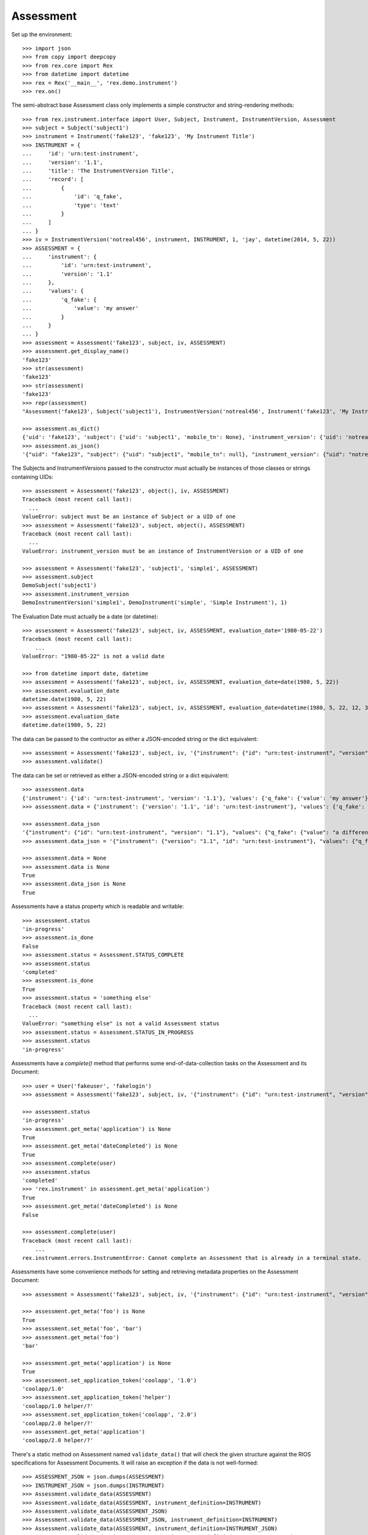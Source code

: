 **********
Assessment
**********


Set up the environment::

    >>> import json
    >>> from copy import deepcopy
    >>> from rex.core import Rex
    >>> from datetime import datetime
    >>> rex = Rex('__main__', 'rex.demo.instrument')
    >>> rex.on()


The semi-abstract base Assessment class only implements a simple constructor
and string-rendering methods::

    >>> from rex.instrument.interface import User, Subject, Instrument, InstrumentVersion, Assessment
    >>> subject = Subject('subject1')
    >>> instrument = Instrument('fake123', 'fake123', 'My Instrument Title')
    >>> INSTRUMENT = {
    ...     'id': 'urn:test-instrument',
    ...     'version': '1.1',
    ...     'title': 'The InstrumentVersion Title',
    ...     'record': [
    ...         {
    ...             'id': 'q_fake',
    ...             'type': 'text'
    ...         }
    ...     ]
    ... }
    >>> iv = InstrumentVersion('notreal456', instrument, INSTRUMENT, 1, 'jay', datetime(2014, 5, 22))
    >>> ASSESSMENT = {
    ...     'instrument': {
    ...         'id': 'urn:test-instrument',
    ...         'version': '1.1'
    ...     },
    ...     'values': {
    ...         'q_fake': {
    ...             'value': 'my answer'
    ...         }
    ...     }
    ... }
    >>> assessment = Assessment('fake123', subject, iv, ASSESSMENT)
    >>> assessment.get_display_name()
    'fake123'
    >>> str(assessment)
    'fake123'
    >>> str(assessment)
    'fake123'
    >>> repr(assessment)
    "Assessment('fake123', Subject('subject1'), InstrumentVersion('notreal456', Instrument('fake123', 'My Instrument Title'), 1))"

    >>> assessment.as_dict()
    {'uid': 'fake123', 'subject': {'uid': 'subject1', 'mobile_tn': None}, 'instrument_version': {'uid': 'notreal456', 'instrument': {'uid': 'fake123', 'title': 'My Instrument Title', 'code': 'fake123', 'status': 'active'}, 'version': 1, 'published_by': 'jay', 'date_published': datetime.datetime(2014, 5, 22, 0, 0)}, 'status': 'in-progress', 'evaluation_date': None}
    >>> assessment.as_json()
    '{"uid": "fake123", "subject": {"uid": "subject1", "mobile_tn": null}, "instrument_version": {"uid": "notreal456", "instrument": {"uid": "fake123", "title": "My Instrument Title", "code": "fake123", "status": "active"}, "version": 1, "published_by": "jay", "date_published": "2014-05-22T00:00:00"}, "status": "in-progress", "evaluation_date": null}'


The Subjects and InstrumentVersions passed to the constructor must actually be
instances of those classes or strings containing UIDs::

    >>> assessment = Assessment('fake123', object(), iv, ASSESSMENT)
    Traceback (most recent call last):
      ...
    ValueError: subject must be an instance of Subject or a UID of one
    >>> assessment = Assessment('fake123', subject, object(), ASSESSMENT)
    Traceback (most recent call last):
      ...
    ValueError: instrument_version must be an instance of InstrumentVersion or a UID of one

    >>> assessment = Assessment('fake123', 'subject1', 'simple1', ASSESSMENT)
    >>> assessment.subject
    DemoSubject('subject1')
    >>> assessment.instrument_version
    DemoInstrumentVersion('simple1', DemoInstrument('simple', 'Simple Instrument'), 1)


The Evaluation Date must actually be a date (or datetime)::

    >>> assessment = Assessment('fake123', subject, iv, ASSESSMENT, evaluation_date='1980-05-22')
    Traceback (most recent call last):
        ...
    ValueError: "1980-05-22" is not a valid date

    >>> from datetime import date, datetime
    >>> assessment = Assessment('fake123', subject, iv, ASSESSMENT, evaluation_date=date(1980, 5, 22))
    >>> assessment.evaluation_date
    datetime.date(1980, 5, 22)
    >>> assessment = Assessment('fake123', subject, iv, ASSESSMENT, evaluation_date=datetime(1980, 5, 22, 12, 34, 56))
    >>> assessment.evaluation_date
    datetime.date(1980, 5, 22)


The data can be passed to the contructor as either a JSON-encoded string
or the dict equivalent::

    >>> assessment = Assessment('fake123', subject, iv, '{"instrument": {"id": "urn:test-instrument", "version": "1.1"}, "values": {"q_fake": {"value": "my answer"}}}')
    >>> assessment.validate()


The data can be set or retrieved as either a JSON-encoded string or a dict
equivalent::

    >>> assessment.data
    {'instrument': {'id': 'urn:test-instrument', 'version': '1.1'}, 'values': {'q_fake': {'value': 'my answer'}}}
    >>> assessment.data = {'instrument': {'version': '1.1', 'id': 'urn:test-instrument'}, 'values': {'q_fake': {'value': 'a different answer'}}}

    >>> assessment.data_json
    '{"instrument": {"id": "urn:test-instrument", "version": "1.1"}, "values": {"q_fake": {"value": "a different answer"}}}'
    >>> assessment.data_json = '{"instrument": {"version": "1.1", "id": "urn:test-instrument"}, "values": {"q_fake": {"value": "something completely different"}}}'

    >>> assessment.data = None
    >>> assessment.data is None
    True
    >>> assessment.data_json is None
    True


Assessments have a status property which is readable and writable::

    >>> assessment.status
    'in-progress'
    >>> assessment.is_done
    False
    >>> assessment.status = Assessment.STATUS_COMPLETE
    >>> assessment.status
    'completed'
    >>> assessment.is_done
    True
    >>> assessment.status = 'something else'
    Traceback (most recent call last):
      ...
    ValueError: "something else" is not a valid Assessment status
    >>> assessment.status = Assessment.STATUS_IN_PROGRESS
    >>> assessment.status
    'in-progress'


Assessments have a `complete()` method that performs some end-of-data-collection
tasks on the Assessment and its Document::

    >>> user = User('fakeuser', 'fakelogin')
    >>> assessment = Assessment('fake123', subject, iv, '{"instrument": {"id": "urn:test-instrument", "version": "1.1"}, "values": {"q_fake": {"value": "my answer"}}}')

    >>> assessment.status
    'in-progress'
    >>> assessment.get_meta('application') is None
    True
    >>> assessment.get_meta('dateCompleted') is None
    True
    >>> assessment.complete(user)
    >>> assessment.status
    'completed'
    >>> 'rex.instrument' in assessment.get_meta('application')
    True
    >>> assessment.get_meta('dateCompleted') is None
    False

    >>> assessment.complete(user)
    Traceback (most recent call last):
        ...
    rex.instrument.errors.InstrumentError: Cannot complete an Assessment that is already in a terminal state.


Assessments have some convenience methods for setting and retrieving metadata
properties on the Assessment Document::

    >>> assessment = Assessment('fake123', subject, iv, '{"instrument": {"id": "urn:test-instrument", "version": "1.1"}, "values": {"q_fake": {"value": "my answer"}}}')

    >>> assessment.get_meta('foo') is None
    True
    >>> assessment.set_meta('foo', 'bar')
    >>> assessment.get_meta('foo')
    'bar'

    >>> assessment.get_meta('application') is None
    True
    >>> assessment.set_application_token('coolapp', '1.0')
    'coolapp/1.0'
    >>> assessment.set_application_token('helper')
    'coolapp/1.0 helper/?'
    >>> assessment.set_application_token('coolapp', '2.0')
    'coolapp/2.0 helper/?'
    >>> assessment.get_meta('application')
    'coolapp/2.0 helper/?'


There's a static method on Assessment named ``validate_data()`` that will
check the given structure against the RIOS specifications for Assessment
Documents. It will raise an exception if the data is not well-formed::

    >>> ASSESSMENT_JSON = json.dumps(ASSESSMENT)
    >>> INSTRUMENT_JSON = json.dumps(INSTRUMENT)
    >>> Assessment.validate_data(ASSESSMENT)
    >>> Assessment.validate_data(ASSESSMENT, instrument_definition=INSTRUMENT)
    >>> Assessment.validate_data(ASSESSMENT_JSON)
    >>> Assessment.validate_data(ASSESSMENT_JSON, instrument_definition=INSTRUMENT)
    >>> Assessment.validate_data(ASSESSMENT, instrument_definition=INSTRUMENT_JSON)
    >>> Assessment.validate_data(ASSESSMENT_JSON, instrument_definition=INSTRUMENT_JSON)

    >>> BAD_ASSESSMENT = deepcopy(ASSESSMENT)
    >>> del BAD_ASSESSMENT['values']
    >>> Assessment.validate_data(BAD_ASSESSMENT)
    Traceback (most recent call last):
        ...
    rex.instrument.errors.ValidationError: The following problems were encountered when validating this Assessment:
    values: Required

    >>> Assessment.validate_data('foo')
    Traceback (most recent call last):
        ...
    rex.instrument.errors.ValidationError: Assessment Documents must be mapped objects.

    >>> Assessment.validate_data('{foo')  # doctest: +ELLIPSIS
    Traceback (most recent call last):
        ...
    rex.instrument.errors.ValidationError: Invalid JSON/YAML provided: Failed to parse a YAML document:
        ...

    >>> Assessment.validate_data(ASSESSMENT, instrument_definition='foo')
    Traceback (most recent call last):
        ...
    rex.instrument.errors.ValidationError: Instrument Definitions must be mapped objects.

    >>> Assessment.validate_data(ASSESSMENT, instrument_definition='{foo')  # doctest: +ELLIPSIS
    Traceback (most recent call last):
        ...
    rex.instrument.errors.ValidationError: Invalid Instrument JSON/YAML provided: Failed to parse a YAML document:
        ...


There's a static method on Assessment named ``generate_empty_data()`` that will
create an Assessment Document that contains no response data, but is in the
structure expected for the specified InstrumentVersion::

    >>> Assessment.generate_empty_data(iv)
    {'instrument': {'id': 'urn:test-instrument', 'version': '1.1'}, 'values': {'q_fake': {'value': None}}}
    >>> Assessment.validate_data(Assessment.generate_empty_data(iv))

    >>> Assessment.generate_empty_data(INSTRUMENT)
    {'instrument': {'id': 'urn:test-instrument', 'version': '1.1'}, 'values': {'q_fake': {'value': None}}}
    >>> Assessment.validate_data(Assessment.generate_empty_data(INSTRUMENT))

    >>> Assessment.generate_empty_data(INSTRUMENT_JSON)
    {'instrument': {'id': 'urn:test-instrument', 'version': '1.1'}, 'values': {'q_fake': {'value': None}}}
    >>> Assessment.validate_data(Assessment.generate_empty_data(INSTRUMENT_JSON))

    >>> Assessment.generate_empty_data('foo')
    Traceback (most recent call last):
        ...
    TypeError: Instrument Definitions must be mapped objects.

    >>> Assessment.generate_empty_data('{foo')  # doctest: +ELLIPSIS
    Traceback (most recent call last):
        ...
    ValueError: Invalid JSON/YAML provided: Failed to parse a YAML document:
        ...

    >>> MATRIX_INSTRUMENT = deepcopy(INSTRUMENT)
    >>> MATRIX_INSTRUMENT['record'].append({
    ...     'id': 'q_matrix',
    ...     'type': {
    ...         'base': 'matrix',
    ...         'columns': [
    ...             {
    ...                 'id': 'col1',
    ...                 'type': 'text',
    ...             },
    ...             {
    ...                 'id': 'col2',
    ...                 'type': 'text',
    ...             },
    ...         ],
    ...         'rows': [
    ...             {
    ...                 'id': 'row1',
    ...             },
    ...             {
    ...                 'id': 'row2',
    ...             },
    ...         ]
    ...     }
    ... })
    >>> iv2 = InstrumentVersion('notreal456', instrument, MATRIX_INSTRUMENT, 1, 'jay', datetime(2014, 5, 22))
    >>> Assessment.generate_empty_data(iv2)
    {'instrument': {'id': 'urn:test-instrument', 'version': '1.1'}, 'values': {'q_fake': {'value': None}, 'q_matrix': {'value': {'row1': {'col1': {'value': None}, 'col2': {'value': None}}, 'row2': {'col1': {'value': None}, 'col2': {'value': None}}}}}}
    >>> Assessment.validate_data(Assessment.generate_empty_data(iv2))


Assessments can be checked for equality. Note that equality is only defined as
being the same class with the same UID::

    >>> assessment1 = Assessment('fake123', subject, iv, ASSESSMENT)
    >>> assessment2 = Assessment('fake456', subject, iv, ASSESSMENT)
    >>> subject2 = Subject('foobar')
    >>> assessment3 = Assessment('fake123', subject2, iv, ASSESSMENT)
    >>> assessment1 == assessment2
    False
    >>> assessment1 == assessment3
    True
    >>> assessment1 != assessment2
    True
    >>> assessment1 != assessment3
    False
    >>> mylist = [assessment1]
    >>> assessment1 in mylist
    True
    >>> assessment2 in mylist
    False
    >>> assessment3 in mylist
    True
    >>> myset = set(mylist)
    >>> assessment1 in myset
    True
    >>> assessment2 in myset
    False
    >>> assessment3 in myset
    True

    >>> assessment1 < assessment2
    True
    >>> assessment1 <= assessment3
    True
    >>> assessment2 > assessment1
    True
    >>> assessment3 >= assessment1
    True


